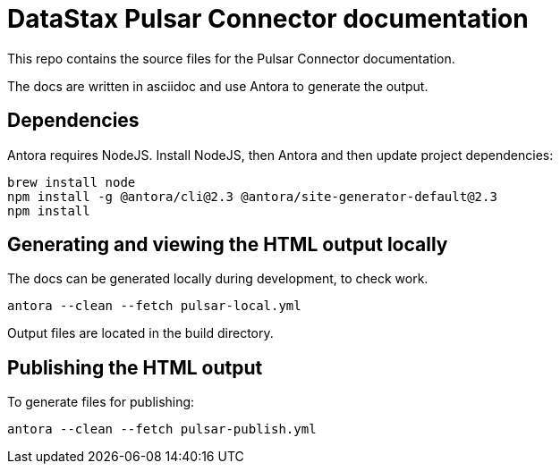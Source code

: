 = DataStax Pulsar Connector documentation

This repo contains the source files for the Pulsar Connector documentation.

The docs are written in asciidoc and use Antora to generate the output.

== Dependencies

Antora requires NodeJS. Install NodeJS, then Antora and then update project dependencies:

[source,bash]
----
brew install node
npm install -g @antora/cli@2.3 @antora/site-generator-default@2.3
npm install
----

== Generating and viewing the HTML output locally

The docs can be generated locally during development, to check work.

[source,bash]
----
antora --clean --fetch pulsar-local.yml
----

Output files are located in the build directory.

== Publishing the HTML output

To generate files for publishing:

[source,bash]
----
antora --clean --fetch pulsar-publish.yml
----
